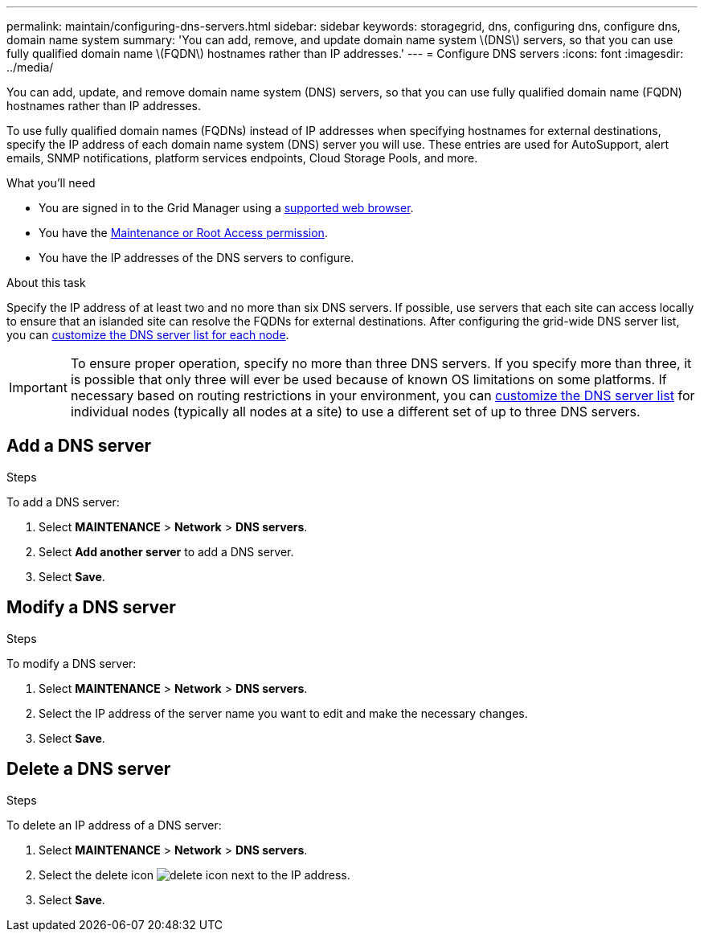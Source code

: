 ---
permalink: maintain/configuring-dns-servers.html
sidebar: sidebar
keywords: storagegrid, dns, configuring dns, configure dns, domain name system
summary: 'You can add, remove, and update domain name system \(DNS\) servers, so that you can use fully qualified domain name \(FQDN\) hostnames rather than IP addresses.'
---
= Configure DNS servers
:icons: font
:imagesdir: ../media/

[.lead]
You can add, update, and remove domain name system (DNS) servers, so that you can use fully qualified domain name (FQDN) hostnames rather than IP addresses.

To use fully qualified domain names (FQDNs) instead of IP addresses when specifying hostnames for external destinations, specify the IP address of each domain name system (DNS) server you will use. These entries are used for AutoSupport, alert emails, SNMP notifications, platform services endpoints, Cloud Storage Pools, and more.

.What you'll need

* You are signed in to the Grid Manager using a link:../admin/web-browser-requirements.html[supported web browser].
* You have the link:../admin/admin-group-permissions.html[Maintenance or Root Access permission].
* You have the IP addresses of the DNS servers to configure.

.About this task

Specify the IP address of at least two and no more than six DNS servers. If possible, use servers that each site can access locally to ensure that an islanded site can resolve the FQDNs for external destinations. After configuring the grid-wide DNS server list, you can link:modifying-dns-configuration-for-single-grid-node.html[customize the DNS server list for each node].

IMPORTANT: To ensure proper operation, specify no more than three DNS servers. If you specify more than three, it is possible that only three will ever be used because of known OS limitations on some platforms. If  necessary based on routing restrictions in your environment, you can link:modifying-dns-configuration-for-single-grid-node.html[customize the DNS server list] for individual nodes (typically all nodes at a site) to use a different set of up to three DNS servers.

== Add a DNS server
.Steps
To add a DNS server:

. Select *MAINTENANCE* > *Network* > *DNS servers*.
. Select *Add another server* to add a DNS server.
. Select *Save*.

== Modify a DNS server
.Steps

To modify a DNS server:

. Select *MAINTENANCE* > *Network* > *DNS servers*.
. Select the IP address of the server name you want to edit and make the necessary changes.
. Select *Save*.

== Delete a DNS server
.Steps

To delete an IP address of a DNS server:

. Select *MAINTENANCE* > *Network* > *DNS servers*.
. Select the delete icon image:../media/icon-x-to-remove.png[delete icon] next to the IP address.
. Select *Save*.
